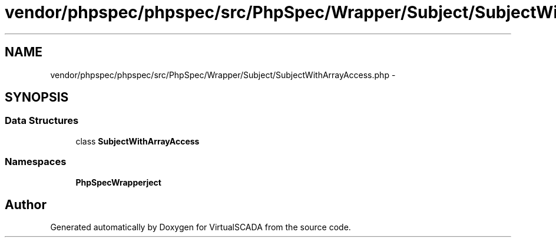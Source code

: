 .TH "vendor/phpspec/phpspec/src/PhpSpec/Wrapper/Subject/SubjectWithArrayAccess.php" 3 "Tue Apr 14 2015" "Version 1.0" "VirtualSCADA" \" -*- nroff -*-
.ad l
.nh
.SH NAME
vendor/phpspec/phpspec/src/PhpSpec/Wrapper/Subject/SubjectWithArrayAccess.php \- 
.SH SYNOPSIS
.br
.PP
.SS "Data Structures"

.in +1c
.ti -1c
.RI "class \fBSubjectWithArrayAccess\fP"
.br
.in -1c
.SS "Namespaces"

.in +1c
.ti -1c
.RI " \fBPhpSpec\\Wrapper\\Subject\fP"
.br
.in -1c
.SH "Author"
.PP 
Generated automatically by Doxygen for VirtualSCADA from the source code\&.
